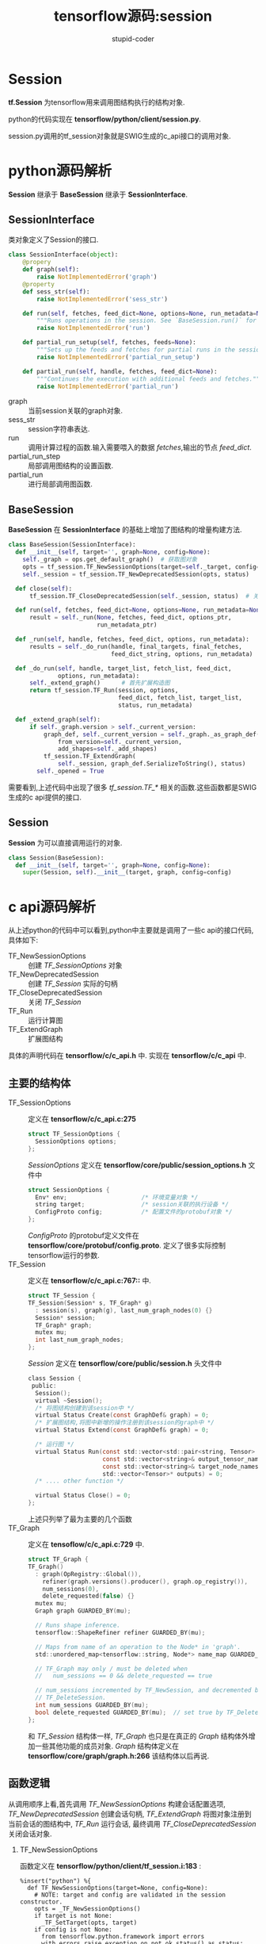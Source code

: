 #+TITLE: tensorflow源码:session
#+AUTHOR: stupid-coder
#+EMAIL: stupid_coder@163.com
#+OPTIONS: ^:nil H:2 num:nil creator:nil
#+STARTUP: indent

* Session
  *tf.Session* 为tensorflow用来调用图结构执行的结构对象. 

  python的代码实现在 *tensorflow/python/client/session.py*.

  session.py调用的tf_session对象就是SWIG生成的c_api接口的调用对象.

* python源码解析

  *Session* 继承于 *BaseSession* 继承于 *SessionInterface*. 

** SessionInterface
类对象定义了Session的接口. 
   #+BEGIN_SRC python
     class SessionInterface(object):
         @propery
         def graph(self):
             raise NotImplementedError('graph')
         @property
         def sess_str(self):
             raise NotImplementedError('sess_str')

         def run(self, fetches, feed_dict=None, options=None, run_metadata=None):
             """Runs operations in the session. See `BaseSession.run()` for details."""
             raise NotImplementedError('run')

         def partial_run_setup(self, fetches, feeds=None):
             """Sets up the feeds and fetches for partial runs in the session."""
             raise NotImplementedError('partial_run_setup')

         def partial_run(self, handle, fetches, feed_dict=None):
             """Continues the execution with additional feeds and fetches."""
             raise NotImplementedError('partial_run')
   #+END_SRC 

   * graph :: 当前session关联的graph对象.
   * sess_str :: session字符串表达.
   * run :: 调用计算过程的函数.输入需要喂入的数据 /fetches/,输出的节点 /feed_dict/.
   * partial_run_step :: 局部调用图结构的设置函数.
   * partial_run :: 进行局部调用图函数.

** BaseSession

*BaseSession* 在 *SessionInterface* 的基础上增加了图结构的增量构建方法.
#+BEGIN_SRC python
  class BaseSession(SessionInterface):
    def __init__(self, target='', graph=None, config=None):
      self._graph = ops.get_default_graph()  # 获取图对象
      opts = tf_session.TF_NewSessionOptions(target=self._target, config=config)  # 创建SessionOptions
      self._session = tf_session.TF_NewDeprecatedSession(opts, status)            # 创建session

    def close(self):
        tf_session.TF_CloseDeprecatedSession(self._session, status)  # 关闭session

    def run(self, fetches, feed_dict=None, options=None, run_metadata=None):
        result = self._run(None, fetches, feed_dict, options_ptr,
                           run_metadata_ptr)

    def _run(self, handle, fetches, feed_dict, options, run_metadata):
        results = self._do_run(handle, final_targets, final_fetches,
                               feed_dict_string, options, run_metadata)

    def _do_run(self, handle, target_list, fetch_list, feed_dict,
                options, run_metadata):
        self._extend_graph()      # 首先扩展构造图
        return tf_session.TF_Run(session, options,
                                 feed_dict, fetch_list, target_list,
                                 status, run_metadata)

    def _extend_graph(self):
        if self._graph.version > self._current_version:
            graph_def, self._current_version = self._graph._as_graph_def(
                from_version=self._current_version,
                add_shapes=self._add_shapes)
            tf_session.TF_ExtendGraph(
                self._session, graph_def.SerializeToString(), status)
          self._opened = True
#+END_SRC

需要看到,上述代码中出现了很多 /tf_session.TF_*/ 相关的函数.这些函数都是SWIG生成的c api提供的接口.

** Session

*Session* 为可以直接调用运行的对象.
#+BEGIN_SRC python
  class Session(BaseSession):
    def __init__(self, target='', graph=None, config=None):
      super(Session, self).__init__(target, graph, config=config)
#+END_SRC

* c api源码解析
从上述python的代码中可以看到,python中主要就是调用了一些c api的接口代码,具体如下:
+ TF_NewSessionOptions :: 创建 /TF_SessionOptions/ 对象
+ TF_NewDeprecatedSession :: 创建 /TF_Session/ 实际的句柄
+ TF_CloseDeprecatedSession :: 关闭 /TF_Session/
+ TF_Run :: 运行计算图
+ TF_ExtendGraph :: 扩展图结构


具体的声明代码在 *tensorflow/c/c_api.h* 中. 实现在 *tensorflow/c/c_api* 中.

** 主要的结构体

+ TF_SessionOptions :: 定义在 *tensorflow/c/c_api.c:275* 
  #+BEGIN_SRC c
    struct TF_SessionOptions {
      SessionOptions options;
    };
  #+END_SRC
  /SessionOptions/ 定义在 *tensorflow/core/public/session_options.h* 文件中
  #+BEGIN_SRC c
    struct SessionOptions {
      Env* env;                     /* 环境变量对象 */
      string target;                /* session关联的执行设备 */
      ConfigProto config;           /* 配置文件的protobuf对象 */
    };
  #+END_SRC 

  /ConfigProto/ 的protobuf定义文件在 *tensorflow/core/protobuf/config.proto*. 定义了很多实际控制tensorflow运行的参数.
+ TF_Session :: 定义在 *tensorflow/c/c_api.c:767::* 中.
  #+BEGIN_SRC c
    struct TF_Session {
    TF_Session(Session* s, TF_Graph* g)
      : session(s), graph(g), last_num_graph_nodes(0) {}
      Session* session;
      TF_Graph* graph;
      mutex mu;
      int last_num_graph_nodes;
    };
  #+END_SRC
  /Session/ 定义在 *tensorflow/core/public/session.h* 头文件中
  #+BEGIN_SRC c
    class Session {
     public:
      Session();
      virtual ~Session();
      /* 将图结构创建到该session中 */
      virtual Status Create(const GraphDef& graph) = 0;
      /* 扩展图结构,将图中新增的操作注册到该session的graph中 */
      virtual Status Extend(const GraphDef& graph) = 0;

      /* 运行图 */
      virtual Status Run(const std::vector<std::pair<string, Tensor> >& inputs,
                         const std::vector<string>& output_tensor_names,
                         const std::vector<string>& target_node_names,
                         std::vector<Tensor>* outputs) = 0;
      /* .... other function */

      virtual Status Close() = 0;
    };
  #+END_SRC
  上述只列举了最为主要的几个函数
+ TF_Graph :: 定义在 *tensoflow/c/c_api.c:729* 中.
  #+BEGIN_SRC c
    struct TF_Graph {
    TF_Graph()
      : graph(OpRegistry::Global()),
        refiner(graph.versions().producer(), graph.op_registry()),
        num_sessions(0),
        delete_requested(false) {}
      mutex mu;
      Graph graph GUARDED_BY(mu);

      // Runs shape inference.
      tensorflow::ShapeRefiner refiner GUARDED_BY(mu);

      // Maps from name of an operation to the Node* in 'graph'.
      std::unordered_map<tensorflow::string, Node*> name_map GUARDED_BY(mu);

      // TF_Graph may only / must be deleted when
      //   num_sessions == 0 && delete_requested == true

      // num_sessions incremented by TF_NewSession, and decremented by
      // TF_DeleteSession.
      int num_sessions GUARDED_BY(mu);
      bool delete_requested GUARDED_BY(mu);  // set true by TF_DeleteGraph
    };
  #+END_SRC
  和 /TF_Session/ 结构体一样, /TF_Graph/ 也只是在真正的 /Graph/ 结构体外增加一些其他功能的成员对象. /Graph/ 结构体定义在 *tensorflow/core/graph/graph.h:266* 该结构体以后再说.

  
** 函数逻辑

从调用顺序上看,首先调用 /TF_NewSessionOptions/ 构建会话配置选项, /TF_NewDeprecatedSession/ 创建会话句柄, /TF_ExtendGraph/ 将图对象注册到当前会话的图结构中, /TF_Run/ 运行会话, 最终调用 /TF_CloseDeprecatedSession/ 关闭会话对象.

*** TF_NewSessionOptions
函数定义在 *tensorflow/python/client/tf_session.i:183* :
#+BEGIN_SRC 
%insert("python") %{
  def TF_NewSessionOptions(target=None, config=None):
    # NOTE: target and config are validated in the session constructor.
    opts = _TF_NewSessionOptions()
    if target is not None:
      _TF_SetTarget(opts, target)
    if config is not None:
      from tensorflow.python.framework import errors
      with errors.raise_exception_on_not_ok_status() as status:
        config_str = config.SerializeToString()
        _TF_SetConfig(opts, config_str, status)
    return opts
%}
#+END_SRC
上述为SWIG描述文件,其实可以看到该函数调用了 /_TF_NewSessionOptions/ 函数,该函数其实才是c_api.cc定义的对象,只是简单的返回一个新的 /TF_SessionOptions/.

该函数定义在 *tensorflow/core/c_api.cc:278* :
#+BEGIN_SRC c
  TF_SessionOptions* TF_NewSessionOptions() { return new TF_SessionOptions; }
#+END_SRC
直接返回一个新new的 /TF_SessionOptions/ 指针.

*** TF_NewDeprecatedSession
该函数定义在 *tensorflow/core/c_api.cc:322*
#+BEGIN_SRC c
  struct TF_DeprecatedSession {
    Session* session;
  };

  TF_DeprecatedSession* TF_NewDeprecatedSession(const TF_SessionOptions* opt,
                                                TF_Status* status) {
    Session* session;
    status->status = NewSession(opt->options, &session);
    if (status->status.ok()) {
      return new TF_DeprecatedSession({session});
    } else {
      DCHECK_EQ(nullptr, session);
      return NULL;
    }
  }
#+END_SRC
该函数也非常简单,只是调用 /NewSession/ 创建真正的 /Session/ ,然后构建 /TF_DeprecatedSession/ 对象中.

*** TF_ExtendGraph
该函数定义在 *tensorflow/c/c_api.cc:344* :
#+BEGIN_SRC c
  void TF_ExtendGraph(TF_DeprecatedSession* s, const void* proto,
                      size_t proto_len, TF_Status* status) {
    GraphDef g;
    if (!tensorflow::ParseProtoUnlimited(&g, proto, proto_len)) {
      status->status = InvalidArgument("Invalid GraphDef");
      return;
    }
    status->status = s->session->Extend(g);
  }
#+END_SRC
实际调用工作可以看到是调用了会话对象的 /Extend/ 方法.

*** TF_Run
实际的 /TF_Run/ 函数是定义在 *tensorflow/python/client/tf_session_helper.cc:571* 的 /TF_Run_Wrapper/ 函数. 具体可以参考 *tensorflow/python/client/tf_session.i* 中对接口的定义.



#+BEGIN_SRC c
  void TF_Run(TF_DeprecatedSession* s, const TF_Buffer* run_options,
              // Input tensors
              const char** c_input_names, TF_Tensor** c_inputs, int ninputs,
              // Output tensors
              const char** c_output_names, TF_Tensor** c_outputs, int noutputs,
              // Target nodes
              const char** c_target_oper_names, int ntargets,
              TF_Buffer* run_metadata, TF_Status* status) {
    TF_Run_Setup(noutputs, c_outputs, status);
    std::vector<std::pair<tensorflow::string, Tensor>> input_pairs(ninputs);
    if (!TF_Run_Inputs(c_inputs, &input_pairs, status)) return;
    for (int i = 0; i < ninputs; ++i) {
      input_pairs[i].first = c_input_names[i];
    }
    std::vector<tensorflow::string> output_names(noutputs);
    for (int i = 0; i < noutputs; ++i) {
      output_names[i] = c_output_names[i];
    }
    std::vector<tensorflow::string> target_oper_names(ntargets);
    for (int i = 0; i < ntargets; ++i) {
      target_oper_names[i] = c_target_oper_names[i];
    }
    TF_Run_Helper(s->session, nullptr, run_options, input_pairs, output_names,
                  c_outputs, target_oper_names, run_metadata, status);
  }
#+END_SRC

*** TF_CloseDeprecatedSession

* cpp 源码解析
